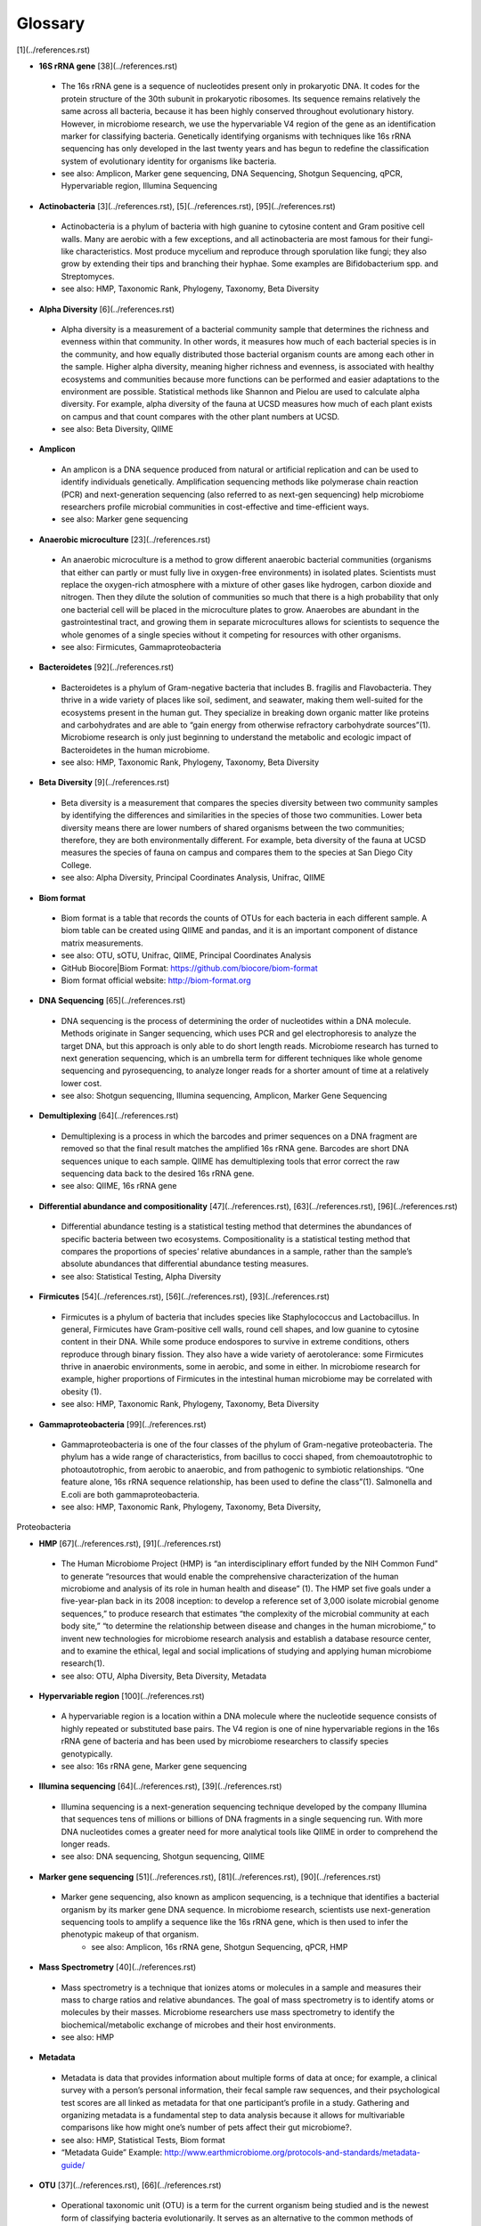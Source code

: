 Glossary
=========
[1](../references.rst)

* **16S rRNA gene** [38](../references.rst)
 * The 16s rRNA gene is a sequence of nucleotides present only in prokaryotic DNA. It codes for the protein structure of the 30th subunit in prokaryotic ribosomes. Its sequence remains relatively the same across all bacteria, because it has been highly conserved throughout evolutionary history. However, in microbiome research, we use the hypervariable V4 region of the gene as an identification marker for classifying bacteria. Genetically identifying organisms with techniques like 16s rRNA sequencing has only developed in the last twenty years and has begun to redefine the classification system of evolutionary identity for organisms like bacteria. 
 * see also: Amplicon, Marker gene sequencing, DNA Sequencing, Shotgun Sequencing, qPCR, Hypervariable region, Illumina Sequencing
 
* **Actinobacteria** [3](../references.rst), [5](../references.rst), [95](../references.rst)
 * Actinobacteria is a phylum of bacteria with high guanine to cytosine content and Gram positive cell walls. Many are aerobic with a few exceptions, and all actinobacteria are most famous for their fungi-like characteristics. Most produce mycelium and reproduce through sporulation like fungi; they also grow by extending their tips and branching their hyphae. Some examples are Bifidobacterium spp. and Streptomyces.
 * see also: HMP, Taxonomic Rank, Phylogeny, Taxonomy, Beta Diversity

* **Alpha Diversity** [6](../references.rst)
 * Alpha diversity is a measurement of a bacterial community sample that determines the richness and evenness within that community. In other words, it measures how much of each bacterial species is in the community, and how equally distributed those bacterial organism counts are among each other in the sample. Higher alpha diversity, meaning higher richness and evenness, is associated with healthy ecosystems and communities because more functions can be performed and easier adaptations to the environment are possible. Statistical methods like Shannon and Pielou are used to calculate alpha diversity. For example, alpha diversity of the fauna at UCSD measures how much of each plant exists on campus and that count compares with the other plant numbers at UCSD.
 * see also: Beta Diversity, QIIME

* **Amplicon**
 * An amplicon is a DNA sequence produced from natural or artificial replication and can be used to identify individuals genetically. Amplification sequencing methods like polymerase chain reaction (PCR) and next-generation sequencing (also referred to as next-gen sequencing) help microbiome researchers profile microbial communities in cost-effective and time-efficient ways.
 * see also: Marker gene sequencing 
 
* **Anaerobic microculture** [23](../references.rst)
 * An anaerobic microculture is a method to grow different anaerobic bacterial communities (organisms that either can partly or must fully live in oxygen-free environments) in isolated plates. Scientists must replace the oxygen-rich atmosphere with a mixture of other gases like hydrogen, carbon dioxide and nitrogen. Then they dilute the solution of communities so much that there is a high probability that only one bacterial cell will be placed in the microculture plates to grow. Anaerobes are abundant in the gastrointestinal tract, and growing them in separate microcultures allows for scientists to sequence the whole genomes of a single species without it competing for resources with other organisms.
 * see also: Firmicutes, Gammaproteobacteria
 
* **Bacteroidetes** [92](../references.rst)
 * Bacteroidetes is a phylum of Gram-negative bacteria that includes B. fragilis and Flavobacteria. They thrive in a wide variety of places like soil, sediment, and seawater, making them well-suited for the ecosystems present in the human gut. They specialize in breaking down organic matter like proteins and carbohydrates and are able to “gain energy from otherwise refractory carbohydrate sources”(1). Microbiome research is only just beginning to understand the metabolic and ecologic impact of Bacteroidetes in the human microbiome.
 * see also: HMP, Taxonomic Rank, Phylogeny, Taxonomy, Beta Diversity


* **Beta Diversity** [9](../references.rst)
 * Beta diversity is a measurement that compares the species diversity between two community samples by identifying the differences and similarities in the species of those two communities. Lower beta diversity means there are lower numbers of shared organisms between the two communities; therefore, they are both environmentally different. For example, beta diversity of the fauna at UCSD measures the species of fauna on campus and compares them to the species at San Diego City College.
 * see also: Alpha Diversity, Principal Coordinates Analysis, Unifrac, QIIME
 

* **Biom format**
 * Biom format is a table that records the counts of OTUs for each bacteria in each different sample. A biom table can be created using QIIME and pandas, and it is an important component of distance matrix measurements. 
 * see also: OTU, sOTU, Unifrac, QIIME, Principal Coordinates Analysis
 * GitHub Biocore|Biom Format: https://github.com/biocore/biom-format
 * Biom format official website: http://biom-format.org

* **DNA Sequencing** [65](../references.rst)
 * DNA sequencing is the process of determining the order of nucleotides within a DNA molecule. Methods originate in Sanger sequencing, which uses PCR and gel electrophoresis to analyze the target DNA, but this approach is only able to do short length reads. Microbiome research has turned to next generation sequencing, which is an umbrella term for different techniques like whole genome sequencing and pyrosequencing, to analyze longer reads for a shorter amount of time at a relatively lower cost. 
 * see also: Shotgun sequencing, Illumina sequencing, Amplicon, Marker Gene Sequencing


* **Demultiplexing** [64](../references.rst)
 * Demultiplexing is a process in which the barcodes and primer sequences on a DNA fragment are removed so that the final result matches the amplified 16s rRNA gene. Barcodes are short DNA sequences unique to each sample. QIIME has demultiplexing tools that error correct the raw sequencing data back to the desired 16s rRNA gene.
 * see also: QIIME, 16s rRNA gene


* **Differential abundance and compositionality** [47](../references.rst), [63](../references.rst), [96](../references.rst)
 * Differential abundance testing is a statistical testing method that determines the abundances of specific bacteria between two ecosystems. Compositionality is a statistical testing method that compares the proportions of species’ relative abundances in a sample, rather than the sample’s absolute abundances that differential abundance testing measures.
 * see also: Statistical Testing, Alpha Diversity

 
* **Firmicutes** [54](../references.rst), [56](../references.rst), [93](../references.rst)
 * Firmicutes is a phylum of bacteria that includes species like Staphylococcus and Lactobacillus. In general, Firmicutes have Gram-positive cell walls, round cell shapes, and low guanine to cytosine content in their DNA. While some produce endospores to survive in extreme conditions, others reproduce through binary fission. They also have a wide variety of aerotolerance: some Firmicutes thrive in anaerobic environments, some in aerobic, and some in either. In microbiome research for example, higher proportions of Firmicutes in the intestinal human microbiome may be correlated with obesity (1).
 * see also: HMP, Taxonomic Rank, Phylogeny, Taxonomy, Beta Diversity


* **Gammaproteobacteria** [99](../references.rst)
 * Gammaproteobacteria is one of the four classes of the phylum of Gram-negative proteobacteria. The phylum has a wide range of characteristics, from bacillus to cocci shaped, from chemoautotrophic to photoautotrophic, from aerobic to anaerobic, and from pathogenic to symbiotic relationships. “One feature alone, 16s rRNA sequence relationship, has been used to define the class”(1). Salmonella and E.coli are both gammaproteobacteria.
 * see also: HMP, Taxonomic Rank, Phylogeny, Taxonomy, Beta Diversity, 
Proteobacteria


* **HMP** [67](../references.rst), [91](../references.rst)
 * The Human Microbiome Project (HMP) is “an interdisciplinary effort funded by the NIH Common Fund” to generate “resources that would enable the comprehensive characterization of the human microbiome and analysis of its role in human health and disease” (1). The HMP set five goals under a five-year-plan back in its 2008 inception: to develop a reference set of 3,000 isolate microbial genome sequences,” to produce research that estimates “the complexity of the microbial community at each body site,” “to determine the relationship between disease and changes in the human microbiome,” to invent new technologies for microbiome research analysis and establish a database resource center, and to examine the ethical, legal and social implications of studying and applying human microbiome research(1).
 * see also: OTU, Alpha Diversity, Beta Diversity, Metadata


* **Hypervariable region** [100](../references.rst)
 * A hypervariable region is a location within a DNA molecule where the nucleotide sequence consists of highly repeated or substituted base pairs. The V4 region is one of nine hypervariable regions in the 16s rRNA gene of bacteria and has been used by microbiome researchers to classify species genotypically.
 * see also: 16s rRNA gene, Marker gene sequencing


* **Illumina sequencing** [64](../references.rst), [39](../references.rst)
 * Illumina sequencing is a next-generation sequencing technique developed by the company Illumina that sequences tens of millions or billions of DNA fragments in a single sequencing run. With more DNA nucleotides comes a greater need for more analytical tools like QIIME in order to comprehend the longer reads. 
 * see also: DNA sequencing, Shotgun sequencing, QIIME
 

* **Marker gene sequencing**  [51](../references.rst), [81](../references.rst), [90](../references.rst)
 * Marker gene sequencing, also known as amplicon sequencing, is a technique that identifies a bacterial organism by its marker gene DNA sequence. In microbiome research, scientists use next-generation sequencing tools to amplify a sequence like the 16s rRNA gene, which is then used to infer the phenotypic makeup of that organism.
	* see also: Amplicon, 16s rRNA gene, Shotgun Sequencing, qPCR, HMP


* **Mass Spectrometry** [40](../references.rst)
 * Mass spectrometry is a technique that ionizes atoms or molecules in a sample and measures their mass to charge ratios and relative abundances. The goal of mass spectrometry is to identify atoms or molecules by their masses. Microbiome researchers use mass spectrometry to identify the biochemical/metabolic exchange of microbes and their host environments.
 * see also: HMP


* **Metadata**
 * Metadata is data that provides information about multiple forms of data at once; for example, a clinical survey with a person’s personal information, their fecal sample raw sequences, and their psychological test scores are all linked as metadata for that one participant’s profile in a study. Gathering and organizing metadata is a fundamental step to data analysis because it allows for multivariable comparisons like how might one’s number of pets affect their gut microbiome?. 
 * see also: HMP, Statistical Tests, Biom format
 * “Metadata Guide” Example: http://www.earthmicrobiome.org/protocols-and-standards/metadata-guide/
 
* **OTU** [37](../references.rst), [66](../references.rst)
 * Operational taxonomic unit (OTU) is a term for the current organism being studied and is the newest form of classifying bacteria evolutionarily. It serves as an alternative to the common methods of taxonomy because it groups organisms together by 16s rRNA sequence rather than their phenotypic similarities. A 97% similarity match or higher is the commonly accepted threshold for relatedness.
 * see also: sOTU, 16s rRNA gene, Taxonomy

* **OTU picking** [44](../references.rst), [77](../references.rst)
 * OTU picking is a high level strategy for defining OTU clusters, or groups of bacterial organisms, and there are currently three different methods for OTU picking: de novo, closed reference, and open reference. De novo lines up input sequences and clusters OTUs based on the user-specific percentage of similarity in the compared DNA sequences; closed reference aligns input sequences with predefined clusters from a reference database. “Finally, open-reference OTU picking combines the previous protocols. First, input sequences are clustered against a reference database in parallel in a closed-reference OTU picking process. However, rather than discarding sequences that fail to match the reference, these “failures” are clustered de novo in a serial process.”(1)
 * see also: OTU, sOTU, DNA sequencing


* **PCoA** [9](../references.rst)
 * Principal Coordinates Analysis (PCoA) is a 3-D graphical approach to present the patterns of similarity and dissimilarity in a data set. It uses EMPeror as a program to visually graph a distance matrix like Unifrac into a 3-D form. It has three axes and each point on the graph represents a specific sample in the study set.
 * see also: Beta Diversity, QIIME, DNA sequencing


* **Phylogeny**
 * Phylogeny is the study of the evolutionary histories of organisms. Phylogeny analyzes the genotypic and phenotypic characteristics to identify individuals and uses phylogenetic trees to visualize these relationships. Speciation, or where two groups of individuals developed differently into two new species, is represented by a branching stems on the diagram.
 * see also: Taxonomy, Taxonomic Rank, Unifrac
 
**What is phylogenetics? (2016, June 08). Retrieved from https://www.ebi.ac.uk/training/online/course/introduction-phylogenetics/what-phylogenetics** 

**Griffen, A.L., Beall, C.J., Campbell, J.H., Firestone, N.D., Kumar, P.S., Yang, Z.K., Podar, M., and Leys, E. J. (2011). Distinct and complex bacterial profiles in human periodontitis and health revealed by 16S pyrosequencing. The ISME Journal, 6(6): 1176-1185.**
 
* **Proteobacteria**
 * Proteobacteria is a phylum of Gram-negative bacteria that share similar nucleotide sequences in their genomes. The phylum is divided into five classes, each with their own distinct capabilities from intracellular pathogens, to nitrogen-converters and sulfate reducers, to scavengers. Helicobacter, Campylobacter, E.coli, and Bordetella pertussis are all proteobacteria.
 * see also: HMP, Taxonomic Rank, Phylogeny, Taxonomy, Beta Diversity, Gammaproteobacteria

**Proteobacteria. (n.d.). Retrieved from https://courses.lumenlearning.com/microbiology/chapter/proteobacteria/**

* **QIIME**
 * Qiime (pronounced chime) is an open-source bioinformatics pipeline that performs microbial analysis on raw DNA sequencing data in order to create comprehensible statistics and graphics for publication. It has been an ongoing project since its inception in 2010.
 * see also: Principal Coordinates Analysis, Illumina sequencing, Marker gene sequencing, Demultiplexing, Biom format, Unifrac, Alpha Diversity, Beta Diversity, DNA sequencing
 * QIIME 1.0 version website: http://qiime.org
 * QIIME 2 version website: https://docs.qiime2.org/2017.5/concepts/
 * “Official Repository for the QIIME 2 database”: https://github.com/qiime2/qiime2

**Navas-Molina, J.A., Peralta-Sánchez, J.M., González, A., Mcmurdie, P.J., Vázquez-Baeza, Y., Xu, Z., Ursell, L.K., Lauber, C., Zhou, H., Song, S.J., Huntley, J., Ackermann, G.L., Berg-Lyons, D., Holmes, S., Caporaso, J.G., and Knight, R. (2013). Advancing Our Understanding of the Human Microbiome Using QIIME. Methods in Enzymology Microbial Metagenomics, Metatranscriptomics, and Metaproteomics, 371-444.**

* **Qiita**
 * Qitta (pronounced cheetah) is the open-source repository that enables scientists to rapidly analyze and store microbial ecology datasets. It is a bioinformatics resource that is built on the QIIME database, which is designed as a pipeline to generate publication-worthy presentations from raw sequencing data.
 * see also: QIIME, Biom format, Metadata
 * Access to QIITA source: https://github.com/biocore/qiita
 
* **qPCR**
 * qPCR, also known as quantitative PCR, is a sequencing technique that detects the quantities of amplicon DNA sequences as they are being amplified. It uses DNA-binding dyes or fluorescence-reporting probes to track the concentrations of adapters and DNA sequences being replicated. In microbiome research, it is important to know the concentrations of the amplicons for proceeding sequencing tools like next-generation sequencing.
 * see also: DNA sequencing, Marker gene sequencing, Illumina sequencing, Shotgun sequencing

**Polymerase Chain Reaction (PCR) - Quantitative PCR (qPCR). (2016, April 28). Retrieved from https://www.youtube.com/watch?v=YhXj5Yy4ksQ**
 
* **Rarefraction**
 * Rarefraction is a technique that standardizes length of sequence reads and thereby the number of species measured in a sample. It is a necessary step in microbial bioinformatics because it narrows all the lengths of the raw DNA sequences to a set length; in doing so it allows for the quality of analyses to be refined and filtered and it accounts for statistical biases in the study’s procedures.
 * see also: QIIME, Principal Coordinates Analysis, OTU Picking, Demultiplexing

* **Shotgun sequencing**
 * Shotgun sequencing is a DNA sequencing technique in which all the DNA molecules in a sample are sequenced. In this way, scientists can study not only the microbial communities, but also the functional genes that are present in a sample. Shotgun sequencing differs from whole genome sequencing (sometimes referred to as whole genome shotgun sequencing) because the latter analyzes the entire genome of only one isolated bacterial species in the sample. However, they use similar mechanisms in that both WGS and Shotgun sequencing uses enzymes to cut the DNA molecule into fragments that are more easily and efficiently amplified and analyzed. 
 * see also: DNA sequencing, Marker gene sequencing, Illumina sequencing, qPCR

**Basics of high throughput DNA sequencing. (2017, February 11). Retrieved December 19, 2017, from https://www.youtube.com/watch?v=JD3UJYkxdQs**

**Demo: Tour of the Knight Lab - University of Colorado Boulder, University of Colorado System, University of California, San Diego. (n.d.). Retrieved from https://www.coursera.org/learn/microbiome/lecture/uIYyi/demo-tour-of-the-knight-lab**

* **sOTU**
 * Sub-operational taxonomic unit (sOTU) is an alternative approach to identify and classify bacterial species from raw DNA sequences at a higher resolution than the traditional OTUs. The 97% confidence rate for OTU clustering dismisses the 3% of the raw DNA sequences, so sOTUs identify and group single-nucleotide variation, allowing it to have a higher resolution for taxonomic identification. Deblur and DADA2 are the bioinformatic approaches used in the Knight Lab to get sOTUs from the data. 
 * see also: OTU, QIIME, Biom format

**Callahan, B.J., Mcmurdie, P.J., Rosen, M.J., Han, A.W., Johnson, A.J., and Holmes, S.P. (2016). DADA2: High-resolution sample inference from Illumina amplicon data. Nature Methods, 13(7), 581-583.**

**Amir, A., McDonald, D., Navas-Molina, J.A., Kopylova, E., Morton, J.T., Xu, Z., Kightley, E.P., Thompson, L.R., Hyde, E.R., Gonzalez, A., and Knight, R. (2017). Deblur rapidly resolves singlenucleotide community sequence patterns. mSystems 2:e00191-16. https://doi.org/10.1128/mSystems.00191-16.**

* **Statistical tests**
 * In microbiome research, we use statistical tests like regression, classification, PERMANOVA, and more to validate the chance that our conclusion is wrong based off the data.
 * see also: Differential abundance and compositionality
 
**Knights, D. (2016, February 12). Microbiome Discovery 10: Statistical testing part 1. Retrieved from https://www.youtube.com/watch?v=_uDv7LRUUsY**

**Knights, D. (2016, March 04). Microbiome Discovery 11: Statistical testing part 2. Retrieved from https://www.youtube.com/watch?v=tNxfYqa5Rtc**

* **Taxonomy**
 * Taxonomy is a classification system for understanding how organisms are related to each other. Scientists use phylogenetic trees as one form of visualizing taxonomy. A phylogenetic tree takes organisms grouped by phenotypic (physical) and genotypic (genetic) similarities and connects them to their common ancestor from which they diverged evolutionarily. In microbiome research, we have developed tools like Unifrac to measure the evolutionary distance of relatedness of the organisms in two different samples.	
 * see also: Phylogeny, Taxonomic Rank, OTU

* **Taxonomic Rank** 
 * Taxonomic rank is a way of grouping organisms together based on their phenotypic and genotypic similarities. This ranking system originally proposed by Carl Linnaeus consists of seven levels: Domain, Kingdom, Phylum, Class, Order, Genus, Species. Humans, for examples, are described as Eukarya, Animalia, Chordata, Mammalia, Primate, Hominidae, Homo, H. sapiens. In microbiome research, we use sequencing techniques like amplicon sequencing which amplifies the 16s rRNA gene in bacteria to identify and classify microbes into their taxonomic ranks. 
 * see also: Taxonomy, Phylogeny, Firmicutes, Proteobacteria, Gammaproteobacteria, Actinobacteria

* **Unifrac**
 * Unifrac is a phylogenetic distance metric that compares multiple sample communities based on their locations to each other on the phylogenetic tree. The metric lies between a zero and a one: the former being no species are shared between the two samples and the latter being every species is shared between the two samples--meaning they are ecologically exactly the same. It measures the distance between communities as the percentage of phylogenetic branch length between the targeted communities. Unifrac is a computational tool to compare more than two species together simultaneously using multivariate statistics and nonparametric analyses.  
 * see also: Beta Diversity, Alpha Diversity, Statistical Testings, Biom format, QIIME

**Lozupone, C., & Knight, R. (2005). UniFrac: a New Phylogenetic Method for Comparing Microbial Communities. Applied and Environmental Microbiology, 71(12), 8228-8235.**

**Lozupone, C., Hamady, M., and Knight, R. (2006). UniFrac – An online tool for comparing microbial community diversity in a phylogenetic context. BMC bioniformatics. 7:371.**
